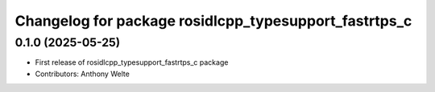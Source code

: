 ^^^^^^^^^^^^^^^^^^^^^^^^^^^^^^^^^^^^^^^^^^^^^^^^^^^^^^
Changelog for package rosidlcpp_typesupport_fastrtps_c
^^^^^^^^^^^^^^^^^^^^^^^^^^^^^^^^^^^^^^^^^^^^^^^^^^^^^^

0.1.0 (2025-05-25)
------------------
* First release of rosidlcpp_typesupport_fastrtps_c package
* Contributors: Anthony Welte
